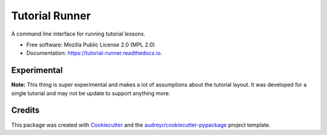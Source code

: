 ===============
Tutorial Runner
===============


.. image:: https://img.shields.io/pypi/v/tutorial_runner.svg
        :target: https://pypi.python.org/pypi/tutorial_runner

.. image:: https://img.shields.io/travis/tylerdave/tutorial_runner.svg
        :target: https://travis-ci.org/tylerdave/tutorial_runner

.. image:: https://readthedocs.org/projects/tutorial-runner/badge/?version=latest
        :target: https://tutorial-runner.readthedocs.io/en/latest/?badge=latest
        :alt: Documentation Status


.. image:: https://pyup.io/repos/github/tylerdave/tutorial_runner/shield.svg
     :target: https://pyup.io/repos/github/tylerdave/tutorial_runner/
     :alt: Updates



A command line interface for running tutorial lessons.


* Free software: Mozilla Public License 2.0 (MPL 2.0)
* Documentation: https://tutorial-runner.readthedocs.io.

Experimental
------------

**Note:** This thing is super experimental and makes a lot of assumptions about
the tutorial layout. It was developed for a single tutorial and may not be
update to support anything more.


Credits
-------

This package was created with Cookiecutter_ and the `audreyr/cookiecutter-pypackage`_ project template.

.. _Cookiecutter: https://github.com/audreyr/cookiecutter
.. _`audreyr/cookiecutter-pypackage`: https://github.com/audreyr/cookiecutter-pypackage
